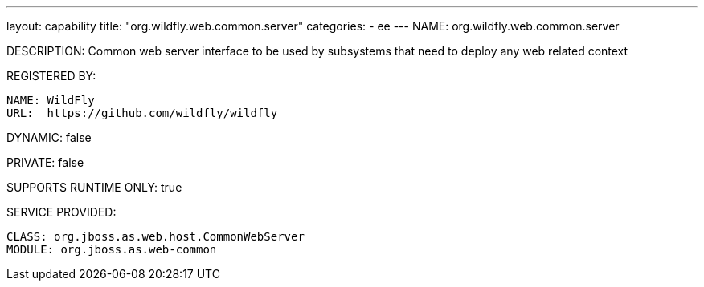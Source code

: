 ---
layout: capability
title:  "org.wildfly.web.common.server"
categories:
  - ee
---
NAME: org.wildfly.web.common.server

DESCRIPTION: Common web server interface to be used by subsystems that need to deploy any web related context

REGISTERED BY:
  
  NAME: WildFly
  URL:  https://github.com/wildfly/wildfly

DYNAMIC: false

PRIVATE: false

SUPPORTS RUNTIME ONLY: true

SERVICE PROVIDED:

  CLASS: org.jboss.as.web.host.CommonWebServer
  MODULE: org.jboss.as.web-common
